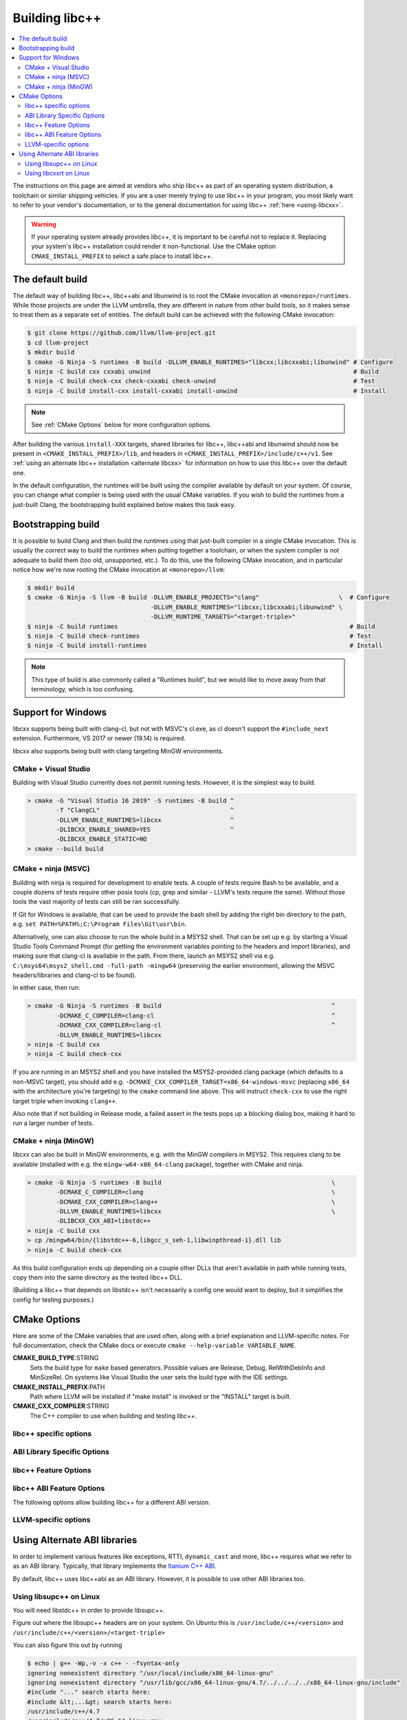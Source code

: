 .. _BuildingLibcxx:

===============
Building libc++
===============

.. contents::
  :local:

.. _build instructions:

The instructions on this page are aimed at vendors who ship libc++ as part of an
operating system distribution, a toolchain or similar shipping vehicles. If you
are a user merely trying to use libc++ in your program, you most likely want to
refer to your vendor's documentation, or to the general documentation for using
libc++ :ref:`here <using-libcxx>`.

.. warning::
  If your operating system already provides libc++, it is important to be careful
  not to replace it. Replacing your system's libc++ installation could render it
  non-functional. Use the CMake option ``CMAKE_INSTALL_PREFIX`` to select a safe
  place to install libc++.


The default build
=================

The default way of building libc++, libc++abi and libunwind is to root the CMake
invocation at ``<monorepo>/runtimes``. While those projects are under the LLVM
umbrella, they are different in nature from other build tools, so it makes sense
to treat them as a separate set of entities. The default build can be achieved
with the following CMake invocation:

.. code-block:: bash

  $ git clone https://github.com/llvm/llvm-project.git
  $ cd llvm-project
  $ mkdir build
  $ cmake -G Ninja -S runtimes -B build -DLLVM_ENABLE_RUNTIMES="libcxx;libcxxabi;libunwind" # Configure
  $ ninja -C build cxx cxxabi unwind                                                        # Build
  $ ninja -C build check-cxx check-cxxabi check-unwind                                      # Test
  $ ninja -C build install-cxx install-cxxabi install-unwind                                # Install

.. note::
  See :ref:`CMake Options` below for more configuration options.

After building the various ``install-XXX`` targets, shared libraries for libc++, libc++abi and
libunwind should now be present in ``<CMAKE_INSTALL_PREFIX>/lib``, and headers in
``<CMAKE_INSTALL_PREFIX>/include/c++/v1``. See :ref:`using an alternate libc++ installation
<alternate libcxx>` for information on how to use this libc++ over the default one.

In the default configuration, the runtimes will be built using the compiler available by default
on your system. Of course, you can change what compiler is being used with the usual CMake
variables. If you wish to build the runtimes from a just-built Clang, the bootstrapping build
explained below makes this task easy.


Bootstrapping build
===================

It is possible to build Clang and then build the runtimes using that just-built compiler in a
single CMake invocation. This is usually the correct way to build the runtimes when putting together
a toolchain, or when the system compiler is not adequate to build them (too old, unsupported, etc.).
To do this, use the following CMake invocation, and in particular notice how we're now rooting the
CMake invocation at ``<monorepo>/llvm``:

.. code-block:: bash

  $ mkdir build
  $ cmake -G Ninja -S llvm -B build -DLLVM_ENABLE_PROJECTS="clang"                      \  # Configure
                                    -DLLVM_ENABLE_RUNTIMES="libcxx;libcxxabi;libunwind" \
                                    -DLLVM_RUNTIME_TARGETS="<target-triple>"
  $ ninja -C build runtimes                                                                # Build
  $ ninja -C build check-runtimes                                                          # Test
  $ ninja -C build install-runtimes                                                        # Install

.. note::
  This type of build is also commonly called a "Runtimes build", but we would like to move
  away from that terminology, which is too confusing.

Support for Windows
===================

libcxx supports being built with clang-cl, but not with MSVC's cl.exe, as
cl doesn't support the ``#include_next`` extension. Furthermore, VS 2017 or
newer (19.14) is required.

libcxx also supports being built with clang targeting MinGW environments.

CMake + Visual Studio
---------------------

Building with Visual Studio currently does not permit running tests. However,
it is the simplest way to build.

.. code-block:: batch

  > cmake -G "Visual Studio 16 2019" -S runtimes -B build ^
          -T "ClangCL"                                    ^
          -DLLVM_ENABLE_RUNTIMES=libcxx                   ^
          -DLIBCXX_ENABLE_SHARED=YES                      ^
          -DLIBCXX_ENABLE_STATIC=NO
  > cmake --build build

CMake + ninja (MSVC)
--------------------

Building with ninja is required for development to enable tests.
A couple of tests require Bash to be available, and a couple dozens
of tests require other posix tools (cp, grep and similar - LLVM's tests
require the same). Without those tools the vast majority of tests
can still be ran successfully.

If Git for Windows is available, that can be used to provide the bash
shell by adding the right bin directory to the path, e.g.
``set PATH=%PATH%;C:\Program Files\Git\usr\bin``.

Alternatively, one can also choose to run the whole build in a MSYS2
shell. That can be set up e.g. by starting a Visual Studio Tools Command
Prompt (for getting the environment variables pointing to the headers and
import libraries), and making sure that clang-cl is available in the
path. From there, launch an MSYS2 shell via e.g.
``C:\msys64\msys2_shell.cmd -full-path -mingw64`` (preserving the earlier
environment, allowing the MSVC headers/libraries and clang-cl to be found).

In either case, then run:

.. code-block:: batch

  > cmake -G Ninja -S runtimes -B build                                               ^
          -DCMAKE_C_COMPILER=clang-cl                                                 ^
          -DCMAKE_CXX_COMPILER=clang-cl                                               ^
          -DLLVM_ENABLE_RUNTIMES=libcxx
  > ninja -C build cxx
  > ninja -C build check-cxx

If you are running in an MSYS2 shell and you have installed the
MSYS2-provided clang package (which defaults to a non-MSVC target), you
should add e.g. ``-DCMAKE_CXX_COMPILER_TARGET=x86_64-windows-msvc`` (replacing
``x86_64`` with the architecture you're targeting) to the ``cmake`` command
line above. This will instruct ``check-cxx`` to use the right target triple
when invoking ``clang++``.

Also note that if not building in Release mode, a failed assert in the tests
pops up a blocking dialog box, making it hard to run a larger number of tests.

CMake + ninja (MinGW)
---------------------

libcxx can also be built in MinGW environments, e.g. with the MinGW
compilers in MSYS2. This requires clang to be available (installed with
e.g. the ``mingw-w64-x86_64-clang`` package), together with CMake and ninja.

.. code-block:: bash

  > cmake -G Ninja -S runtimes -B build                                               \
          -DCMAKE_C_COMPILER=clang                                                    \
          -DCMAKE_CXX_COMPILER=clang++                                                \
          -DLLVM_ENABLE_RUNTIMES=libcxx                                               \
          -DLIBCXX_CXX_ABI=libstdc++
  > ninja -C build cxx
  > cp /mingw64/bin/{libstdc++-6,libgcc_s_seh-1,libwinpthread-1}.dll lib
  > ninja -C build check-cxx

As this build configuration ends up depending on a couple other DLLs that
aren't available in path while running tests, copy them into the same
directory as the tested libc++ DLL.

(Building a libc++ that depends on libstdc++ isn't necessarily a config one
would want to deploy, but it simplifies the config for testing purposes.)

.. _`libc++abi`: http://libcxxabi.llvm.org/


.. _CMake Options:

CMake Options
=============

Here are some of the CMake variables that are used often, along with a
brief explanation and LLVM-specific notes. For full documentation, check the
CMake docs or execute ``cmake --help-variable VARIABLE_NAME``.

**CMAKE_BUILD_TYPE**:STRING
  Sets the build type for ``make`` based generators. Possible values are
  Release, Debug, RelWithDebInfo and MinSizeRel. On systems like Visual Studio
  the user sets the build type with the IDE settings.

**CMAKE_INSTALL_PREFIX**:PATH
  Path where LLVM will be installed if "make install" is invoked or the
  "INSTALL" target is built.

**CMAKE_CXX_COMPILER**:STRING
  The C++ compiler to use when building and testing libc++.


.. _libcxx-specific options:

libc++ specific options
-----------------------

.. option:: LIBCXX_INSTALL_LIBRARY:BOOL

  **Default**: ``ON``

  Toggle the installation of the library portion of libc++.

.. option:: LIBCXX_INSTALL_HEADERS:BOOL

  **Default**: ``ON``

  Toggle the installation of the libc++ headers.

.. option:: LIBCXX_ENABLE_SHARED:BOOL

  **Default**: ``ON``

  Build libc++ as a shared library. Either `LIBCXX_ENABLE_SHARED` or
  `LIBCXX_ENABLE_STATIC` has to be enabled.

.. option:: LIBCXX_ENABLE_STATIC:BOOL

  **Default**: ``ON``

  Build libc++ as a static library. Either `LIBCXX_ENABLE_SHARED` or
  `LIBCXX_ENABLE_STATIC` has to be enabled.

.. option:: LIBCXX_LIBDIR_SUFFIX:STRING

  Extra suffix to append to the directory where libraries are to be installed.
  This option overrides `LLVM_LIBDIR_SUFFIX`.

.. option:: LIBCXX_HERMETIC_STATIC_LIBRARY:BOOL

  **Default**: ``OFF``

  Do not export any symbols from the static libc++ library.
  This is useful when the static libc++ library is being linked into shared
  libraries that may be used in with other shared libraries that use different
  C++ library. We want to avoid exporting any libc++ symbols in that case.

.. option:: LIBCXX_ENABLE_FILESYSTEM:BOOL

   **Default**: ``ON`` except on Windows when using MSVC.

   This option can be used to enable or disable the filesystem components on
   platforms that may not support them. For example on Windows when using MSVC.

.. option:: LIBCXX_ENABLE_WIDE_CHARACTERS:BOOL

   **Default**: ``ON``

   This option can be used to disable support for ``wchar_t`` in the library. It also
   allows the library to work on top of a C Standard Library that does not provide
   support for ``wchar_t``. This is especially useful in embedded settings where
   C Standard Libraries don't always provide all the usual bells and whistles.

.. option:: LIBCXX_INSTALL_LIBRARY_DIR:PATH

  **Default**: ``lib${LIBCXX_LIBDIR_SUFFIX}``

  Path where built libc++ libraries should be installed. If a relative path,
  relative to ``CMAKE_INSTALL_PREFIX``.

.. option:: LIBCXX_INSTALL_INCLUDE_DIR:PATH

  **Default**: ``include/c++/v1``

  Path where target-agnostic libc++ headers should be installed. If a relative
  path, relative to ``CMAKE_INSTALL_PREFIX``.

.. option:: LIBCXX_INSTALL_INCLUDE_TARGET_DIR:PATH

  **Default**: ``include/c++/v1`` or
  ``include/${LLVM_DEFAULT_TARGET_TRIPLE}/c++/v1``

  Path where target-specific libc++ headers should be installed. If a relative
  path, relative to ``CMAKE_INSTALL_PREFIX``.

.. option:: LIBCXX_SHARED_OUTPUT_NAME:STRING

  **Default**: ``c++``

  Output name for the shared libc++ runtime library.

.. option:: LIBCXX_ADDITIONAL_COMPILE_FLAGS:STRING

  **Default**: ``""``

  Additional Compile only flags which can be provided in cache.

.. option:: LIBCXX_ADDITIONAL_LIBRARIES:STRING

  **Default**: ``""``

  Additional libraries libc++ is linked to which can be provided in cache.


.. _ABI Library Specific Options:

ABI Library Specific Options
----------------------------

.. option:: LIBCXX_CXX_ABI:STRING

  **Values**: ``none``, ``libcxxabi``, ``system-libcxxabi``, ``libcxxrt``, ``libstdc++``, ``libsupc++``, ``vcruntime``.

  Select the ABI library to build libc++ against.

.. option:: LIBCXX_CXX_ABI_INCLUDE_PATHS:PATHS

  Provide additional search paths for the ABI library headers.

.. option:: LIBCXX_CXX_ABI_LIBRARY_PATH:PATH

  Provide the path to the ABI library that libc++ should link against. This is only
  useful when linking against an out-of-tree ABI library.

.. option:: LIBCXX_ENABLE_STATIC_ABI_LIBRARY:BOOL

  **Default**: ``OFF``

  If this option is enabled, libc++ will try and link the selected ABI library
  statically.

.. option:: LIBCXX_ENABLE_ABI_LINKER_SCRIPT:BOOL

  **Default**: ``ON`` by default on UNIX platforms other than Apple unless
  'LIBCXX_ENABLE_STATIC_ABI_LIBRARY' is ON. Otherwise the default value is ``OFF``.

  This option generate and installs a linker script as ``libc++.so`` which
  links the correct ABI library.

.. option:: LIBCXXABI_USE_LLVM_UNWINDER:BOOL

  **Default**: ``OFF``

  Build and use the LLVM unwinder. Note: This option can only be used when
  libc++abi is the C++ ABI library used.

.. option:: LIBCXXABI_ADDITIONAL_COMPILE_FLAGS:STRING

  **Default**: ``""``

  Additional Compile only flags which can be provided in cache.

.. option:: LIBCXXABI_ADDITIONAL_LIBRARIES:STRING

  **Default**: ``""``

  Additional libraries libc++abi is linked to which can be provided in cache.


libc++ Feature Options
----------------------

.. option:: LIBCXX_ENABLE_EXCEPTIONS:BOOL

  **Default**: ``ON``

  Build libc++ with exception support.

.. option:: LIBCXX_ENABLE_RTTI:BOOL

  **Default**: ``ON``

  Build libc++ with run time type information.

.. option:: LIBCXX_INCLUDE_TESTS:BOOL

  **Default**: ``ON`` (or value of ``LLVM_INCLUDE_TESTS``)

  Build the libc++ tests.

.. option:: LIBCXX_INCLUDE_BENCHMARKS:BOOL

  **Default**: ``ON``

  Build the libc++ benchmark tests and the Google Benchmark library needed
  to support them.

.. option:: LIBCXX_BENCHMARK_TEST_ARGS:STRING

  **Default**: ``--benchmark_min_time=0.01``

  A semicolon list of arguments to pass when running the libc++ benchmarks using the
  ``check-cxx-benchmarks`` rule. By default we run the benchmarks for a very short amount of time,
  since the primary use of ``check-cxx-benchmarks`` is to get test and sanitizer coverage, not to
  get accurate measurements.

.. option:: LIBCXX_BENCHMARK_NATIVE_STDLIB:STRING

  **Default**:: ``""``

  **Values**:: ``libc++``, ``libstdc++``

  Build the libc++ benchmark tests and Google Benchmark library against the
  specified standard library on the platform. On Linux this can be used to
  compare libc++ to libstdc++ by building the benchmark tests against both
  standard libraries.

.. option:: LIBCXX_BENCHMARK_NATIVE_GCC_TOOLCHAIN:STRING

  Use the specified GCC toolchain and standard library when building the native
  stdlib benchmark tests.


libc++ ABI Feature Options
--------------------------

The following options allow building libc++ for a different ABI version.

.. option:: LIBCXX_ABI_VERSION:STRING

  **Default**: ``1``

  Defines the target ABI version of libc++.

.. option:: LIBCXX_ABI_UNSTABLE:BOOL

  **Default**: ``OFF``

  Build the "unstable" ABI version of libc++. Includes all ABI changing features
  on top of the current stable version.

.. option:: LIBCXX_ABI_NAMESPACE:STRING

  **Default**: ``__n`` where ``n`` is the current ABI version.

  This option defines the name of the inline ABI versioning namespace. It can be used for building
  custom versions of libc++ with unique symbol names in order to prevent conflicts or ODR issues
  with other libc++ versions.

  .. warning::
    When providing a custom namespace, it's the user's responsibility to ensure the name won't cause
    conflicts with other names defined by libc++, both now and in the future. In particular, inline
    namespaces of the form ``__[0-9]+`` could cause conflicts with future versions of the library,
    and so should be avoided.

.. option:: LIBCXX_ABI_DEFINES:STRING

  **Default**: ``""``

  A semicolon-separated list of ABI macros to persist in the site config header.
  See ``include/__config`` for the list of ABI macros.


.. _LLVM-specific variables:

LLVM-specific options
---------------------

.. option:: LLVM_LIBDIR_SUFFIX:STRING

  Extra suffix to append to the directory where libraries are to be
  installed. On a 64-bit architecture, one could use ``-DLLVM_LIBDIR_SUFFIX=64``
  to install libraries to ``/usr/lib64``.

.. option:: LLVM_BUILD_32_BITS:BOOL

  Build 32-bits executables and libraries on 64-bits systems. This option is
  available only on some 64-bits Unix systems. Defaults to OFF.

.. option:: LLVM_LIT_ARGS:STRING

  Arguments given to lit.  ``make check`` and ``make clang-test`` are affected.
  By default, ``'-sv --no-progress-bar'`` on Visual C++ and Xcode, ``'-sv'`` on
  others.


Using Alternate ABI libraries
=============================

In order to implement various features like exceptions, RTTI, ``dynamic_cast`` and
more, libc++ requires what we refer to as an ABI library. Typically, that library
implements the `Itanium C++ ABI <https://itanium-cxx-abi.github.io/cxx-abi/abi.html>`_.

By default, libc++ uses libc++abi as an ABI library. However, it is possible to use
other ABI libraries too.

Using libsupc++ on Linux
------------------------

You will need libstdc++ in order to provide libsupc++.

Figure out where the libsupc++ headers are on your system. On Ubuntu this
is ``/usr/include/c++/<version>`` and ``/usr/include/c++/<version>/<target-triple>``

You can also figure this out by running

.. code-block:: bash

  $ echo | g++ -Wp,-v -x c++ - -fsyntax-only
  ignoring nonexistent directory "/usr/local/include/x86_64-linux-gnu"
  ignoring nonexistent directory "/usr/lib/gcc/x86_64-linux-gnu/4.7/../../../../x86_64-linux-gnu/include"
  #include "..." search starts here:
  #include &lt;...&gt; search starts here:
  /usr/include/c++/4.7
  /usr/include/c++/4.7/x86_64-linux-gnu
  /usr/include/c++/4.7/backward
  /usr/lib/gcc/x86_64-linux-gnu/4.7/include
  /usr/local/include
  /usr/lib/gcc/x86_64-linux-gnu/4.7/include-fixed
  /usr/include/x86_64-linux-gnu
  /usr/include
  End of search list.

Note that the first two entries happen to be what we are looking for. This
may not be correct on all platforms.

We can now run CMake:

.. code-block:: bash

  $ cmake -G Ninja -S runtimes -B build       \
    -DLLVM_ENABLE_RUNTIMES="libcxx"           \
    -DLIBCXX_CXX_ABI=libstdc++                \
    -DLIBCXX_CXX_ABI_INCLUDE_PATHS="/usr/include/c++/4.7/;/usr/include/c++/4.7/x86_64-linux-gnu/"
  $ ninja -C build install-cxx


You can also substitute ``-DLIBCXX_CXX_ABI=libsupc++``
above, which will cause the library to be linked to libsupc++ instead
of libstdc++, but this is only recommended if you know that you will
never need to link against libstdc++ in the same executable as libc++.
GCC ships libsupc++ separately but only as a static library.  If a
program also needs to link against libstdc++, it will provide its
own copy of libsupc++ and this can lead to subtle problems.

Using libcxxrt on Linux
------------------------

You will need to keep the source tree of `libcxxrt`_ available
on your build machine and your copy of the libcxxrt shared library must
be placed where your linker will find it.

We can now run CMake like:

.. code-block:: bash

  $ cmake -G Ninja -S runtimes -B build                               \
          -DLLVM_ENABLE_RUNTIMES="libcxx"                             \
          -DLIBCXX_CXX_ABI=libcxxrt                                   \
          -DLIBCXX_CXX_ABI_INCLUDE_PATHS=path/to/libcxxrt-sources/src
  $ ninja -C build install-cxx

Unfortunately you can't simply run clang with "-stdlib=libc++" at this point, as
clang is set up to link for libc++ linked to libsupc++.  To get around this
you'll have to set up your linker yourself (or patch clang).  For example,

.. code-block:: bash

  $ clang++ -stdlib=libc++ helloworld.cpp \
            -nodefaultlibs -lc++ -lcxxrt -lm -lc -lgcc_s -lgcc

Alternately, you could just add libcxxrt to your libraries list, which in most
situations will give the same result:

.. code-block:: bash

  $ clang++ -stdlib=libc++ helloworld.cpp -lcxxrt

.. _`libcxxrt`: https://github.com/libcxxrt/libcxxrt
